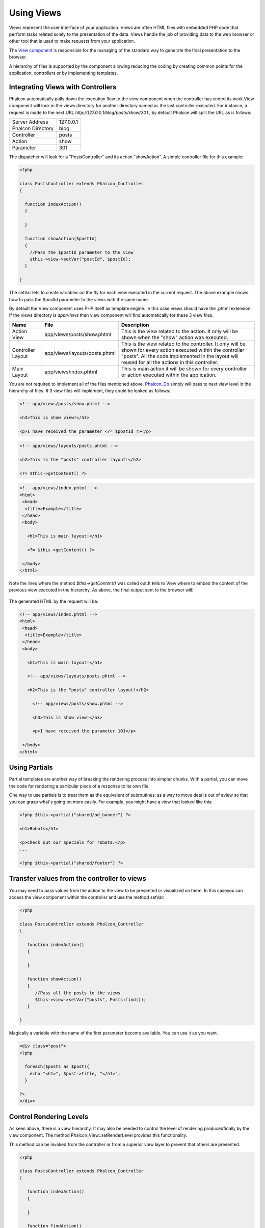 Using Views
===========
Views represent the user interface of your application. Views are often HTML files with embedded PHP code that perform tasks related solely to the presentation of the data. Views handle the job of providing data to the web browser or other tool that is used to make requests from your application. 

The `View component <../api/Phalcon_View.html>`_ is responsible for the managing of the standard way to generate the final presentation to the browser. 

A hierarchy of files is supported by the component allowing reducing the coding by creating common points for the application, controllers or by implementing templates. 

Integrating Views with Controllers
----------------------------------
Phalcon automatically pulls down the execution flow to the view component when the controller has ended its work.View component will look in the views directory for another directory named as the last controller executed. For instance, a request is made to the next URL *http://127.0.0.1/blog/posts/show/301* , by default Phalcon will split the URL as is follows: 

+-------------------+-----------+
| Server Address    | 127.0.0.1 | 
+-------------------+-----------+
| Phalcon Directory | blog      | 
+-------------------+-----------+
| Controller        | posts     | 
+-------------------+-----------+
| Action            | show      | 
+-------------------+-----------+
| Parameter         | 301       | 
+-------------------+-----------+

The dispatcher will look for a "PostsController" and its action "showAction". A simple controller file for this example:

.. code-block:: php

    <?php
    
    class PostsController extends Phalcon_Controller
    {
    
      function indexAction()
      {
    
      }
    
      function showAction($postId)
      {
        //Pass the $postId parameter to the view
        $this->view->setVar("postId", $postId);
      }
    
    }

The setVar lets to create variables on the fly for each view executed in the current request. The above example shows how to pass the $postId parameter to the views with the same name. 

By default the View component uses PHP itself as template engine. In this case views should have the .phtml extension. If the views directory is  *app/views* then view component will find automatically for these 3 view files.

+-------------------+-------------------------------+-----------------------------------------------------------------------------------------------------------------------------------------------------------------------------------------------------------------------+
| Name              | File                          | Description                                                                                                                                                                                                           | 
+===================+===============================+=======================================================================================================================================================================================================================+
| Action View       | app/views/posts/show.phtml    | This is the view related to the action. It only will be shown when the "show" action was executed.                                                                                                                    | 
+-------------------+-------------------------------+-----------------------------------------------------------------------------------------------------------------------------------------------------------------------------------------------------------------------+
| Controller Layout | app/views/layouts/posts.phtml | This is the view related to the controller. It only will be shown for every action executed within the controller "posts". All the code implemented in the layout will reused for all the actions in this controller. | 
+-------------------+-------------------------------+-----------------------------------------------------------------------------------------------------------------------------------------------------------------------------------------------------------------------+
| Main Layout       | app/views/index.phtml         | This is main action it will be shown for every controller or action executed within the application.                                                                                                                  | 
+-------------------+-------------------------------+-----------------------------------------------------------------------------------------------------------------------------------------------------------------------------------------------------------------------+

You are not required to implement all of the files mentioned above. `Phalcon_Db`_ simply will pass to next view level in the hierarchy of files. If 3 view files will implement, they could be looked as follows: 

.. _Phalcon_Db: ../api/Phalcon_Db.html

.. code-block:: html+php

    <!-- app/views/posts/show.phtml -->
    
    <h3>This is show view!</h3>
    
    <p>I have received the parameter <?= $postId ?></p>

.. code-block:: html+php

    <!-- app/views/layouts/posts.phtml -->
    
    <h2>This is the "posts" controller layout!</h2>
    
    <?= $this->getContent() ?>

.. code-block:: html+php

    <!-- app/views/index.phtml -->
    <html>
     <head>
      <title>Example</title>
     </head>
     <body>
    
       <h1>This is main layout!</h1>
    
       <?= $this->getContent() ?>
    
     </body>
    </html>

Note the lines where the method *$this->getContent()* was called out.It tells to View where to embed the content of the previous view executed in the hierarchy. As above, the final output sent to the browser will: 

.. figure:: ../_static/img/views-1.png
   :align: center

The generated HTML by the request will be:

.. code-block:: html+php

    <!-- app/views/index.phtml -->
    <html>
     <head>
      <title>Example</title>
     </head>
     <body>
    
       <h1>This is main layout!</h1>
    
       <!-- app/views/layouts/posts.phtml -->
    
       <h2>This is the "posts" controller layout!</h2>
    
         <!-- app/views/posts/show.phtml -->
    
         <h3>This is show view!</h3>
    
         <p>I have received the parameter 101</p>
    
     </body>
    </html>

Using Partials
--------------
Partial templates are another way of breaking the rendering process into simpler chunks. With a partial, you can move the code for rendering a particular piece of a response to its own file. 

One way to use partials is to treat them as the equivalent of subroutines: as a way to move details out of aview so that you can grasp what's going on more easily. For example, you might have a view that looked like this: 

.. code-block:: html+php

    <?php $this->partial("shared/ad_banner") ?>
    
    <h1>Robots</h1>
    
    <p>Check out our specials for robots:</p>
    ...
    
    <?php $this->partial("shared/footer") ?>



Transfer values from the controller to views
--------------------------------------------
You may need to pass values from the action to the view to be presented or visualized on them. In this caseyou can access the view component within the controller and use the method setVar: 

.. code-block:: php

    <?php
    
    class PostsController extends Phalcon_Controller
    {
    
       function indexAction()
       {
    
       }
    
       function showAction()
       {
          //Pass all the posts to the views
          $this->view->setVar("posts", Posts:find());
       }
    
    }

Magically a variable with the name of the first parameter become available. You can use it as you want.

.. code-block:: html+php

    <div class="post">
    <?php
    
      foreach($posts as $post){
        echo "<h1>", $post->title, "</h1>";
      }
    
    ?>
    </div>

Control Rendering Levels
------------------------
As seen above, there is a view hierarchy. It may also be needed to control the level of rendering producedfinally by the view component. The method Phalcon_View::setRenderLevel provides this functionality. 

This method can be invoked from the controller or from a superior view layer to prevent that others are presented.

.. code-block:: php

    <?php
    
    class PostsController extends Phalcon_Controller
    {
    
       function indexAction()
       {
    
       }
    
       function findAction()
       {
    
         //This is an Ajax response so don't generate any kind of view
         $this->view->setRenderLevel(Phalcon_View::LEVEL_NO_RENDER);
    
         //...
       }
    
       function showAction($postId)
       {
         //Shows only the view related to the
         $this->view->setRenderLevel(Phalcon_View::LEVEL_ACTION_VIEW);
       }
    
    }

The available render levels are:

+-----------------------+--------------------------------------------------------------------------+
| Class Constant        | Description                                                              | 
+=======================+==========================================================================+
| LEVEL_NO_RENDER       | Indicates to avoid generating any kind of presentation.                  | 
+-----------------------+--------------------------------------------------------------------------+
| LEVEL_ACTION_VIEW     | Generates the presentation to the view associated to the action.         | 
+-----------------------+--------------------------------------------------------------------------+
| LEVEL_BEFORE_TEMPLATE | Generates presentation templates prior to the controller layout.         | 
+-----------------------+--------------------------------------------------------------------------+
| LEVEL_LAYOUT          | Generates the presentation to the controller layout.                     | 
+-----------------------+--------------------------------------------------------------------------+
| LEVEL_AFTER_TEMPLATE  | Generates the presentation to the templates after the controller layout. | 
+-----------------------+--------------------------------------------------------------------------+
| LEVEL_MAIN_LAYOUT     | Generates the presentation to the main layout. File views/index.phtml    | 
+-----------------------+--------------------------------------------------------------------------+


Using models at presentation
----------------------------
Application models are always available at the presentation. Autoloader automatically will instantiate them at runtime:

.. code-block:: html+php

    <div class="categories">
    <?php
    
    foreach (Catergories::find("status=1") as $category) {
       echo "<span class='category'>", $category->name, "</span>";
    }
    
    ?>
    </div>

Although you may perform insert or update operations at views, we only recommend reading records at them because is not possible to forward the execution flow to another controller in case of errors. 

Picking Views
-------------
As mentioned above, when Phalcon_View is managed by Phalcon_Controller_Front_ the view rendered is the one related with the last controller and action executed. You could override this by using the Phalcon_View::pick method: 

.. _Phalcon_Controller_Front: ../api/Phalcon_Controller_Front.html

.. code-block:: php

    <?php
    
    class ProductsController extends Phalcon_Controller
    {
    
       function listAction()
       {
          //Pick "views-dir/products/search" as view to render
          $this->view->pick("products/search");
       }
    
    }


Caching View Fragments
^^^^^^^^^^^^^^^^^^^^^^
Sometimes when you develop dynamic websites and they aren't updated very often, the output of some pages are exactly the same between requests. Phalcon_View allows caching a part of the rendered output or the entire one. 

Basically, Phalcon_View is integrated with the Phalcon_Cache_ component to provide an easier way to cache output fragments. You could manually set the cachehandler or set a global handler: 

.. _Phalcon_Cache: ../api/Phalcon_Cache.html

.. code-block:: php

    <?php
    
    class PostsController extends Phalcon_Controller {
    
        function initialize(){
    
           //Cache data for one day by default
           $frontendOptions = array(
              "lifetime" => 86400
           );
    
           //File cache settings
           $backendOptions = array(
              "cacheDir" => "../app/cache/"
           );
    
           //Create a memcached cache
           $cache = Phalcon_Cache::factory("Output", "Memcached", $frontendOptions, $backendOptions);
    
           //Set the cache to the view component
           $this->view->setCache($cache);
        }
    
        function showAction(){
        	//Cache the view using the default settings
            $this->view->cache(true);
        }
    
        function showArticleAction(){
        	//Cache this view for 1 hour
            $this->view->cache(array("lifetime" => 3600));
        }
    
        function resumeAction(){
        	//Cache this view for 1 day with the key "resume-cache"
            $this->view->cache(array("lifetime" => 86400, "key" => "resume-cache"));
        }
    
    }

The example above a cache was implemented in the initialize method, this only applies to the current controller. If you want to create a cache for all drivers it's better to set options in the configuration file of the application: 

.. code-block:: ini

    [views]
    cache.adapter = "File"
    cache.cacheDir = "cacheDir"
    cache.lifetime = 86400

Template Engines
----------------
From version 0.4.0, Phalcon_View allows you to use other template engines instead of plain PHP. This helps non-developers create and design views with less effort. Actually, only `Mustache`_ and `Twig <http://twig.sensiolabs.org/>`_ are supported.

.. _Mustache: https://github.com/bobthecow/mustache.php

Other template engines different than PHP require complex text parsing using external PHP libraries in order to generate the final view, this could increase the resources that your application is currently using. 

If an external template engine is used, Phalcon_View provide you exactly thesame view hierarchy and it's still possible to access the API inside these templates. 

Changing the Template Engine
^^^^^^^^^^^^^^^^^^^^^^^^^^^^
You can replace or add more template engines from the controller as follows:

.. code-block:: php

    <?php
    
    class PostsController extends Phalcon_Controller
    {
    
       function indexAction()
       {
         //Changing PHP engine by Mustache
         $this->view->registerEngines(array(
           ".mhtml" => "Mustache"
         ));
       }
    
       function showAction()
       {
         //Using both PHP and Mustache engines
         $this->view->registerEngines(array(
           ".phtml" => "Php",
           ".mhtml" => "Mustache"
         ));
       }
    
    }

It is possible to completely replace template engines or using more than one at the same time. Phalcon_View::registerEngines receives an array with template engines. The key of each engine is an extension that helps to differentiate one from another. Templates related to that engines must have those extensions. 

The order in which templates are registered means more relevance than others. If Phalcon_View finds two views with the same name but different extension only the first one will render. 

Using Mustache
^^^^^^^^^^^^^^
`Mustache`_ is a logic-less template engine available for many platforms and languages. A PHP implementation is available  `here <https://github.com/bobthecow/mustache.php>`_. 

You need to manually load the Mustache library before use its engine adapter. This could be doneby making a require instruction or registering an autoload function first. 

.. code-block:: php 
  
    <?php require "path/to/Mustache.php";

Then, in the controller it's necessary to replace or add the Mustache adapter to the view component. If all of your actions will use this engine register it in the initialize method of the controller. 

.. code-block:: php

    <?php
    
    class PostsController extends Phalcon_Controller
    {
    
       function initialize()
       {
         //Changing PHP engine by Mustache
         $this->view->registerEngines(array(
           ".mhtml" => "Mustache"
         ));
       }
    
       function showAction()
       {
    
         $this->view->setVar("showPost", true);
         $this->view->setVar("title", "some title");
         $this->view->setVar("body", "a cool content");
    
       }
    
    }

A related view (views-dir/posts/show.mhtml) could be defined using the Mustache syntax:

.. code-block:: php

    <?php

    {{#showPost}}
      <h1>{{title}}</h1>
      <p>{{body}}</p>
    {{/showPost}}

Additionally, as seen above, you must call the method $this->getContent() inside a view to include the contents of a view at a higher level. In Moustache, this can be done as follows: 

.. code-block:: php

    <div class="some-menu">
      <! -- the menu -->
    </div>
    
    <div class="some-main-content">
      {{getContent}}
    </div>

Finally, if you need more power, it's possible define your own Mustache instance instead ofthe implicitly created by the adapter: 

.. code-block:: php

    <?php
    
    class PostsController extends Phalcon_Controller
    {
    
       function showAction()
       {
    
         //Instancing a mustache object or a sub-class of Mustache
         $presenter = new CustomMustache();
    
         // ... make some mustache stuff
    
         //Registering the object as an option
         $this->view->registerEngines(array(
           ".mhtml" => array("Mustache", array(
              "mustache" => $presenter
           ))
         ));
       }
    
    }



Using Twig
^^^^^^^^^^
`Twig <http://twig.sensiolabs.org/>`_ is a modern template engine for PHP.

You need to manually load the Twig library before use its engine adapter. This could be done by registering its autoloader: 

.. code-block:: php

    <?php

    require "path/to/twig.php";
    Twig_Autoloader::register();

As seen above, it's necessary to replace the default engine by twig or use it together with other.

.. code-block:: php

    <?php
    
    class PostsController extends Phalcon_Controller
    {
    
       function initialize()
       {
         //Changing PHP engine by Twig
         $this->view->registerEngines(array(
           ".twig" => "Twig"
         ));
       }
    
       function showAction()
       {
    
         $this->view->setVar("showPost", true);
         $this->view->setVar("title", "some title");
         $this->view->setVar("body", "a cool content");
    
       }
    
    }

In this case, the related view will be views-dir/posts/show.twig, this is a file that contains Twig code:

.. code-block:: php

    <?php

    {{% if showPost %}}
      <h1>{{ title }}</h1>
      <p>{{ body }}</p>
    {{% endif %}}

To include the contents of a view at a higher level, the "content" variable is available to do that:

.. code-block:: php

    <div class="some-messages">
      {{ content }}
    </div>

Phalcon implicitly creates a twig object as follows:

.. code-block:: php

    <?php

    $loader = new Twig_Loader_Filesystem($viewsDirectory);
    $twig = new Twig_Environment($loader);

If you want to modify any of those variables before render the views, you can pre-build and pass them as options: 

.. code-block:: php

    <?php
    
    class PostsController extends Phalcon_Controller
    {
    
       function showAction()
       {
    
         //Creating manually the Twig object
         $loader = new Twig_Loader_Filesystem($this->view->getViewsDir());
    	 $twig = new Twig_Environment($loader, array(
            "cache" => "/path/to/compilation_cache",
         ));
    
         //Registering the object as an option
         $this->view->registerEngines(array(
           ".twig" => array("Mustache", array(
              "twig" => $twig
           ))
         ));
    
       }
    
    }



Creating your own Template Engine
^^^^^^^^^^^^^^^^^^^^^^^^^^^^^^^^^
There are many template engines out there, you might want to integrate one of them or create your own. In this section we will explain how to do this. 

A template adapter is only instantiated once across the execution of the request. Normally, it onlyneed to implement two methods: __construct and render. The first one receives the Phalcon_View instance which creates the engine adapter and the options passed when the engine was registered. 

By the other hand, render receives an absolute path to the view file and the view-paramsset using $this->view->setVar(). You could read or require it whether it's necessary. 

.. code-block:: php

    <?php
    
    class MyTemplateAdapter extends Phalcon_View_Engine
    {
    
        /**
         * Adapter constructor
         *
         * @param Phalcon_View $view
         * @param array $options
         */
        function __construct($view, $options)
        {
           parent::__construct($view, $options);
        }
    
        /**
         * Renders a view using the template engine
         *
         * @param string $path
         * @param array $params
         */
        function render($path, $params)
        {
    
            //Access view
            $view = $this->_view;
    
            //Access options
            $options = $this->_options;
    
        }
    
    }

When registering the engine, a instance of your template adapter must be passed along with the desired extension:

.. code-block:: php

    <?php
    
    class SomeController extends Phalcon_Controller
    {
    
       function someAction()
       {
    
         //Registering the object as an engine
         $this->view->registerEngines(array(
           ".my-html" => new MyTemplateAdapter()
         ));
    
       }
    
    }


View Environment
----------------
Every view executed is included inside a instance so you can have access to its environment allowing getting useful information you can apply in your own developments. 

The following example shows how to write a Jquery `ajax request <http://api.jquery.com/jQuery.ajax/>`_ using an url with the framework conventions. The method url is called from a $this instance that makesreference to a Phalcon_View object: 

.. code-block:: php

    <?php

    $.ajax({
      url: "<?= $this->url("cities/get") ?>"
    }).done(function() {
      alert("Done!");
    });



Stand-Alone Component
---------------------
All components of the framework can be used individually by being loose coupled to each other. Phalcon_View is not the exception, the following shows how to use it stand alone: 

.. code-block:: php

    <?php
    
    $view = new Phalcon_View();
    $view->setViewsDir("../app/views/");
    
    //Passing variables to the views, these will be created as local variables
    $view->setVar("someProducts", $products);
    $view->setVar("someFeatureEnabled", true);
    
    $view->start();
    $view->render("products", "list");
    $view->finish();
    
    echo $view->getContent();

